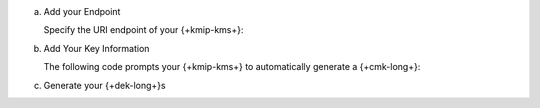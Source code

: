 a. Add your Endpoint

   Specify the URI endpoint of your {+kmip-kms+}:

   .. tabs-drivers::

      .. tab::
         :tabid: java-sync

         .. literalinclude:: /includes/generated/in-use-encryption/queryable-encryption/java/kmip/reader/src/main/java/com/mongodb/qe/MakeDataKey.java
            :start-after: start-kmsproviders
            :end-before: end-kmsproviders
            :language: java
            :dedent:

      .. tab::
         :tabid: shell

         .. literalinclude:: /includes/generated/in-use-encryption/queryable-encryption/mongosh/kmip/reader/make_data_key.js
            :start-after: start-kmsproviders
            :end-before: end-kmsproviders
            :language: javascript
            :dedent:

      .. tab::
         :tabid: nodejs

         .. literalinclude:: /includes/generated/in-use-encryption/queryable-encryption/node/kmip/reader/make_data_key.js
            :start-after: start-kmsproviders
            :end-before: end-kmsproviders
            :language: javascript
            :dedent:

      .. tab::
         :tabid: python

         .. literalinclude:: /includes/generated/in-use-encryption/queryable-encryption/python/kmip/reader/make_data_key.py
            :start-after: start-kmsproviders
            :end-before: end-kmsproviders
            :language: python
            :dedent:

      .. tab::
         :tabid: csharp

         .. literalinclude:: /includes/generated/in-use-encryption/queryable-encryption/dotnet/kmip/reader/QueryableEncryption/MakeDataKey.cs
            :start-after: start-kmsproviders
            :end-before: end-kmsproviders
            :language: csharp
            :dedent:

      .. tab::
         :tabid: go

         .. literalinclude:: /includes/generated/in-use-encryption/queryable-encryption/go/kmip/reader/make-data-key.go
            :start-after: start-kmsproviders
            :end-before: end-kmsproviders
            :language: go
            :dedent:

#. Add Your Key Information

   The following code prompts your {+kmip-kms+} to automatically generate a {+cmk-long+}:

   .. tabs-drivers::

      .. tab::
         :tabid: java-sync

         .. literalinclude:: /includes/generated/in-use-encryption/queryable-encryption/java/kmip/reader/src/main/java/com/mongodb/qe/MakeDataKey.java
            :start-after: start-datakeyopts
            :end-before: end-datakeyopts
            :language: java
            :dedent:

      .. tab::
         :tabid: shell

         .. literalinclude:: /includes/generated/in-use-encryption/queryable-encryption/mongosh/kmip/reader/make_data_key.js
            :start-after: start-datakeyopts
            :end-before: end-datakeyopts
            :language: javascript
            :dedent:

      .. tab::
         :tabid: nodejs

         .. literalinclude:: /includes/generated/in-use-encryption/queryable-encryption/node/kmip/reader/make_data_key.js
            :start-after: start-datakeyopts
            :end-before: end-datakeyopts
            :language: javascript
            :dedent:

      .. tab::
         :tabid: python

         .. literalinclude:: /includes/generated/in-use-encryption/queryable-encryption/python/kmip/reader/make_data_key.py
            :start-after: start-datakeyopts
            :end-before: end-datakeyopts
            :language: python
            :dedent:

      .. tab::
         :tabid: csharp

         .. literalinclude:: /includes/generated/in-use-encryption/queryable-encryption/dotnet/kmip/reader/QueryableEncryption/MakeDataKey.cs
            :start-after: start-datakeyopts
            :end-before: end-datakeyopts
            :language: csharp
            :dedent:

      .. tab::
         :tabid: go

         .. literalinclude:: /includes/generated/in-use-encryption/queryable-encryption/go/kmip/reader/make-data-key.go
            :start-after: start-datakeyopts
            :end-before: end-datakeyopts
            :language: go
            :dedent:

#. Generate your {+dek-long+}s

   .. _qe-kmip-create-dek:

   .. tabs-drivers::

      .. tab::
         :tabid: java-sync

         .. literalinclude:: /includes/generated/in-use-encryption/queryable-encryption/java/kmip/reader/src/main/java/com/mongodb/qe/MakeDataKey.java
            :start-after: start-create-dek
            :end-before: end-create-dek
            :language: java
            :dedent:

      .. tab::
         :tabid: shell

         .. literalinclude:: /includes/generated/in-use-encryption/queryable-encryption/mongosh/kmip/reader/make_data_key.js
            :start-after: start-create-dek
            :end-before: end-create-dek
            :language: javascript
            :dedent:

      .. tab::
         :tabid: nodejs

         .. literalinclude:: /includes/generated/in-use-encryption/queryable-encryption/node/kmip/reader/make_data_key.js
            :start-after: start-create-dek
            :end-before: end-create-dek
            :language: javascript
            :dedent:

      .. tab::
         :tabid: python

         .. literalinclude:: /includes/generated/in-use-encryption/queryable-encryption/python/kmip/reader/make_data_key.py
            :start-after: start-create-dek
            :end-before: end-create-dek
            :language: python
            :dedent:

      .. tab::
         :tabid: csharp

         .. literalinclude:: /includes/generated/in-use-encryption/queryable-encryption/dotnet/kmip/reader/QueryableEncryption/MakeDataKey.cs
            :start-after: start-create-dek
            :end-before: end-create-dek
            :language: csharp
            :dedent:

      .. tab::
         :tabid: go

         .. literalinclude:: /includes/generated/in-use-encryption/queryable-encryption/go/kmip/reader/make-data-key.go
            :start-after: start-create-dek
            :end-before: end-create-dek
            :language: go
            :dedent:
